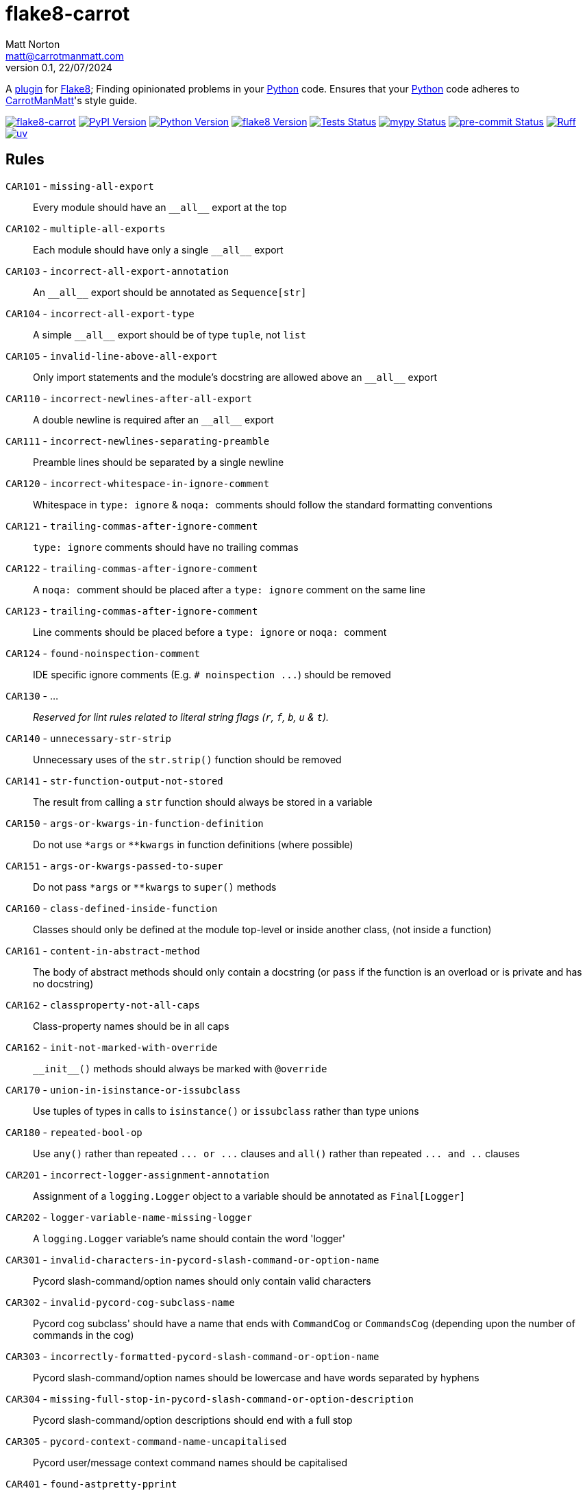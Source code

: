 = flake8-carrot
Matt Norton <matt@carrotmanmatt.com>
v0.1, 22/07/2024

:docinfodir: .asciidoctor
:docinfo: shared
:project-root: .

:!example-caption:
:icons: font
:experimental:

:_url-github: https://github.com

:url-python-home: https://python.org
:url-python: {url-python-home}
:url-python-download: {url-python-home}/downloads
:url-uv-home: https://astral.sh/uv
:url-uv: {url-uv-home}
:url-pre-commit-home: https://pre-commit.com
:url-pre-commit: {url-pre-commit-home}
:url-flake8-home: https://flake8.pycqa.org
:url-flake8: {url-flake8-home}
:url-flake8-wiki: {url-flake8-home}/en/latest
:url-flake8-wiki-plugins: {url-flake8-wiki}/plugin-development
:url-project-repository: {_url-github}/CarrotManMatt/flake8-carrot
:url-project-pypi: https://pypi.org/project/flake8-carrot
:url-ruff-home: https://ruff.rs
:url-ruff: {url-ruff-home}
:url-mypy-home: https://mypy-lang.org
:url-mypy: {url-mypy-home}
:url-yamllint-repository: {_url-github}/adrienverge/yamllint
:url-yamllint: {url-yamllint-repository}
:url-asciidoc-asciidoctor: https://asciidoctor.org
:url-pycord-home: https://pycord.dev
:url-pycord: {url-pycord-home}

:labelled-url-python: {url-python}[Python]
:labelled-url-flake8: {url-flake8}[Flake8]
:labelled-url-pycord: {url-flake8}[Pycord]

A {url-flake8-wiki-plugins}[plugin] for {labelled-url-flake8};
Finding opinionated problems in your {labelled-url-python} code.
Ensures that your {labelled-url-python} code adheres to https://carrotmanmatt.com[CarrotManMatt]'s style guide.

image:https://img.shields.io/badge/%F0%9F%A5%95-flake8-%2Dcarrot-blue[flake8-carrot,link={url-project-repository}]
image:https://img.shields.io/pypi/v/flake8-carrot[PyPI Version,link={url-project-pypi}]
image:https://img.shields.io/pypi/pyversions/flake8-carrot?logo=Python&logoColor=white&label=Python[Python Version,link={url-python-download}]
image:https://img.shields.io/badge/dynamic/json?url=https%3A%2F%2Ftoml-version-finder.carrotmanmatt.com%2Flock%2FCarrotManMatt%2Fflake8-carrot%2Fflake8&query=%24.package_version&label=flake8[flake8 Version,link={url-flake8}]
image:{url-project-repository}/actions/workflows/check-build-publish.yaml/badge.svg[Tests Status,link={url-project-repository}/actions/workflows/check-build-publish.yaml]
image:https://img.shields.io/badge/mypy-checked-%232EBB4E&label=mypy[mypy Status,link={url-mypy}]
image:https://img.shields.io/badge/pre-%2Dcommit-enabled-brightgreen?logo=pre-commit[pre-commit Status,link={url-pre-commit}]
image:https://img.shields.io/endpoint?url=https://raw.githubusercontent.com/astral-sh/ruff/main/assets/badge/v2.json[Ruff,link={url-ruff}]
image:https://img.shields.io/endpoint?url=https://raw.githubusercontent.com/astral-sh/uv/main/assets/badge/v0.json[uv,link={url-uv}]

== Rules

`+CAR101+` - `+missing-all-export+`:: Every module should have an `+__all__+` export at the top
`+CAR102+` - `+multiple-all-exports+`:: Each module should have only a single `+__all__+` export
`+CAR103+` - `+incorrect-all-export-annotation+`:: An `+__all__+` export should be annotated as `+Sequence[str]+`
`+CAR104+` - `+incorrect-all-export-type+`:: A simple `+__all__+` export should be of type `tuple`, not `list`
`+CAR105+` - `+invalid-line-above-all-export+`:: Only import statements and the module's docstring are allowed above an `+__all__+` export
`+CAR110+` - `+incorrect-newlines-after-all-export+`:: A double newline is required after an `+__all__+` export
`+CAR111+` - `+incorrect-newlines-separating-preamble+`:: Preamble lines should be separated by a single newline
`+CAR120+` - `+incorrect-whitespace-in-ignore-comment+`:: Whitespace in `+type: ignore+` & `pass:[noqa: ]` comments should follow the standard formatting conventions
`+CAR121+` - `+trailing-commas-after-ignore-comment+`:: `+type: ignore+` comments should have no trailing commas
`+CAR122+` - `+trailing-commas-after-ignore-comment+`:: A `pass:[noqa: ]` comment should be placed after a `+type: ignore+` comment on the same line
`+CAR123+` - `+trailing-commas-after-ignore-comment+`:: Line comments should be placed before a `+type: ignore+` or `pass:[noqa: ]` comment
`+CAR124+` - `+found-noinspection-comment+`:: IDE specific ignore comments (E.g. `+# noinspection ...+`) should be removed
`+CAR130+` - ...:: _Reserved for lint rules related to literal string flags (`+r+`, `+f+`, `+b+`, `+u+` & `+t+`)._
`+CAR140+` - `+unnecessary-str-strip+`:: Unnecessary uses of the `+str.strip()+` function should be removed
`+CAR141+` - `+str-function-output-not-stored+`:: The result from calling a `+str+` function should always be stored in a variable
`+CAR150+` - `+args-or-kwargs-in-function-definition+`:: Do not use `+*args+` or `+**kwargs+` in function definitions (where possible)
`+CAR151+` - `+args-or-kwargs-passed-to-super+`:: Do not pass `+*args+` or `+**kwargs+` to `+super()+` methods
`+CAR160+` - `+class-defined-inside-function+`:: Classes should only be defined at the module top-level or inside another class, (not inside a function)
`+CAR161+` - `+content-in-abstract-method+`:: The body of abstract methods should only contain a docstring (or `+pass+` if the function is an overload or is private and has no docstring)
`+CAR162+` - `+classproperty-not-all-caps+`:: Class-property names should be in all caps
`+CAR162+` - `+init-not-marked-with-override+`:: `+__init__()+` methods should always be marked with `+@override+`
`+CAR170+` - `+union-in-isinstance-or-issubclass+`:: Use tuples of types in calls to `+isinstance()+` or `+issubclass+` rather than type unions
`+CAR180+` - `+repeated-bool-op+`:: Use `+any()+` rather than repeated `+... or ...+` clauses and `+all()+` rather than repeated `+... and ..+` clauses
`+CAR201+` - `+incorrect-logger-assignment-annotation+`:: Assignment of a `+logging.Logger+` object to a variable should be annotated as `+Final[Logger]+`
`+CAR202+` - `+logger-variable-name-missing-logger+`:: A `+logging.Logger+` variable's name should contain the word 'logger'
`+CAR301+` - `+invalid-characters-in-pycord-slash-command-or-option-name+`:: Pycord slash-command/option names should only contain valid characters
`+CAR302+` - `+invalid-pycord-cog-subclass-name+`:: Pycord cog subclass' should have a name that ends with `+CommandCog+` or `+CommandsCog+` (depending upon the number of commands in the cog)
`+CAR303+` - `+incorrectly-formatted-pycord-slash-command-or-option-name+`:: Pycord slash-command/option names should be lowercase and have words separated by hyphens
`+CAR304+` - `+missing-full-stop-in-pycord-slash-command-or-option-description+`:: Pycord slash-command/option descriptions should end with a full stop
`+CAR305+` - `+pycord-context-command-name-uncapitalised+`:: Pycord user/message context command names should be capitalised
`+CAR401+` - `+found-astpretty-pprint+`:: Debugging calls to `+astpretty.pprint()+` should be removed
`+CAR501+` - `+used-dataclass+`:: Classes should have their attributes declared manually without `+dataclass+` "magic"
`+CAR601+` - `+used-re-match+`:: `+re.fullmatch()+` should be used instead of `+re.match()+`
`+CAR602+` - `+used-re-search-with-line-anchors+`:: `+re.fullmatch()+` should be used instead of `+re.search()+` when using beginning and ending line anchors
`+CAR610+` - `+non-raw-string-for-regex-pattern+`:: Regex pattern string literals should be written with raw (`+r+` strings)
